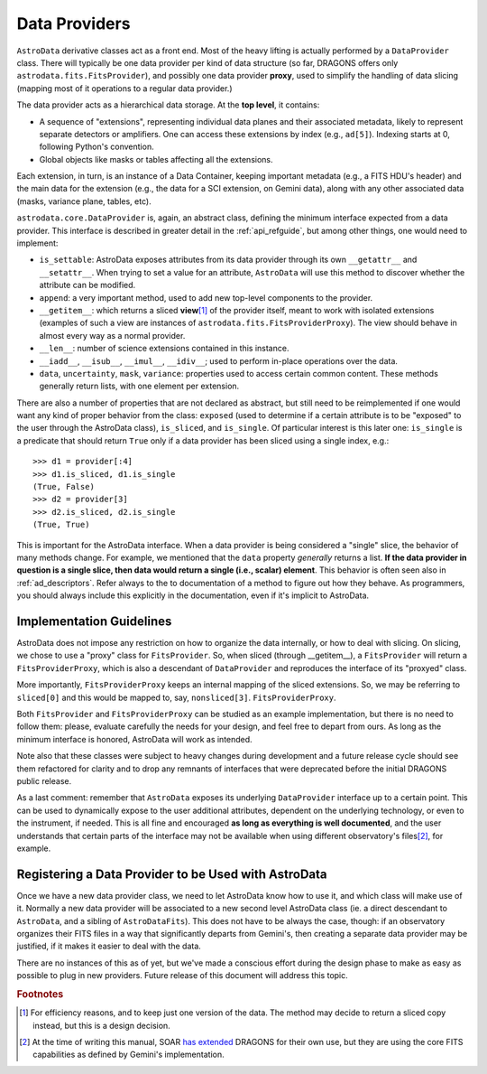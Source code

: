 .. providers.rst

.. _providers:

**************
Data Providers
**************

``AstroData`` derivative classes act as a front end. Most of the heavy lifting
is actually performed by a ``DataProvider`` class. There will typically be one
data provider per kind of data structure (so far, DRAGONS offers only
``astrodata.fits.FitsProvider``), and possibly one data provider **proxy**,
used to simplify the handling of data slicing (mapping most of it operations to
a regular data provider.)

The data provider acts as a hierarchical data storage. At the **top level**, it
contains:

* A sequence of "extensions", representing individual data planes and their
  associated metadata, likely to
  represent separate detectors or amplifiers. One can
  access these extensions by index (e.g., ``ad[5]``). Indexing starts at 0,
  following Python's convention.
* Global objects like masks or tables affecting all the extensions.

Each extension, in turn, is an instance of a Data Container, keeping important
metadata (e.g., a FITS HDU's header) and the main data for the extension (e.g., the
data for a SCI extension, on Gemini data), along with any other associated data
(masks, variance plane, tables, etc).

``astrodata.core.DataProvider`` is, again, an abstract class, defining the
minimum interface expected from a data provider. This interface is described in
greater detail in the :ref:`api_refguide`, but among other things, one would
need to implement:

* ``is_settable``: AstroData exposes attributes from its data provider through
  its own ``__getattr__`` and ``__setattr__``. When trying to set a value for
  an attribute, ``AstroData`` will use this method to discover whether the
  attribute can be modified.
* ``append``: a very important method, used to add new top-level components to
  the provider.
* ``__getitem__``: which returns a sliced **view**\ [#viewnote]_ of the
  provider itself, meant to work with isolated extensions (examples of such a
  view are instances of ``astrodata.fits.FitsProviderProxy``). The view should
  behave in almost every way as a normal provider.
* ``__len__``: number of science extensions contained in this instance.
* ``__iadd__``, ``__isub__``, ``__imul__``, ``__idiv__``; used to perform
  in-place operations over the data.
* ``data``, ``uncertainty``, ``mask``, ``variance``: properties used to access
  certain common content. These methods generally return lists, with one
  element per extension.

There are also a number of properties that are not declared as abstract, but
still need to be reimplemented if one would want any kind of proper behavior
from the class: ``exposed`` (used to determine if a certain attribute is to be
"exposed" to the user through the AstroData class), ``is_sliced``, and
``is_single``. Of particular interest is this later one: ``is_single`` is a
predicate that should return ``True`` only if a data provider has been sliced
using a single index, e.g.::

    >>> d1 = provider[:4]
    >>> d1.is_sliced, d1.is_single
    (True, False)
    >>> d2 = provider[3]
    >>> d2.is_sliced, d2.is_single
    (True, True)

This is important for the AstroData interface. When a data provider is being
considered a "single" slice, the behavior of many methods change. For example,
we mentioned that the ``data`` property *generally* returns a list. **If the
data provider in question is a single slice, then data would return a single
(i.e., scalar) element**. This behavior is often seen also in :ref:`ad_descriptors`.
Refer always to the to documentation of a method to figure out how they behave. As
programmers, you should always include this explicitly in the documentation,
even if it's implicit to AstroData.

Implementation Guidelines
=========================

AstroData does not impose any restriction on how to organize the data
internally, or how to deal with slicing. On slicing, we chose to use a "proxy"
class for ``FitsProvider``. So, when sliced (through __getitem__), a
``FitsProvider`` will return a ``FitsProviderProxy``, which is also a
descendant of ``DataProvider`` and reproduces the interface of its "proxyed"
class.

More importantly, ``FitsProviderProxy`` keeps an internal mapping of the sliced
extensions. So, we may be referring to ``sliced[0]`` and this would be mapped
to, say, ``nonsliced[3]``. ``FitsProviderProxy``.

Both ``FitsProvider`` and ``FitsProviderProxy`` can be studied as an example
implementation, but there is no need to follow them: please, evaluate carefully
the needs for your design, and feel free to depart from ours. As long as the
minimum interface is honored, AstroData will work as intended.

Note also that these classes were subject to heavy changes during development
and a future release cycle should see them refactored for clarity and to drop
any remnants of interfaces that were deprecated before the initial DRAGONS
public release.

As a last comment: remember that ``AstroData`` exposes its underlying
``DataProvider`` interface up to a certain point. This can be used to
dynamically expose to the user additional attributes, dependent on the
underlying technology, or even to the instrument, if needed. This is all fine
and encouraged **as long as everything is well documented**, and the user
understands that certain parts of the interface may not be available when using
different observatory's files\ [#soarnote]_, for example.

Registering a Data Provider to be Used with AstroData
=====================================================

Once we have a new data provider class, we need to let AstroData know how to
use it, and which class will make use of it. Normally a new data provider will
be associated to a new second level AstroData class (ie. a direct descendant to
``AstroData``, and a sibling of ``AstroDataFits``). This does not have to be
always the case, though: if an observatory organizes their FITS files in a way
that significantly departs from Gemini's, then creating a separate data
provider may be justified, if it makes it easier to deal with the data.

There are no instances of this as of yet, but we've made a conscious effort
during the design phase to make as easy as possible to plug in new providers.
Future release of this document will address this topic.


.. rubric:: Footnotes

.. [#viewnote] For efficiency reasons, and to keep just one version of the
   data. The method may decide to return a sliced copy instead, but this is
   a design decision.

.. [#soarnote] At the time of writing this manual, SOAR
   `has extended <https://github.com/soar-telescope/dragons-soar/tree/master>`_
   DRAGONS for their own use, but they are using the core FITS capabilities as
   defined by Gemini's implementation.
